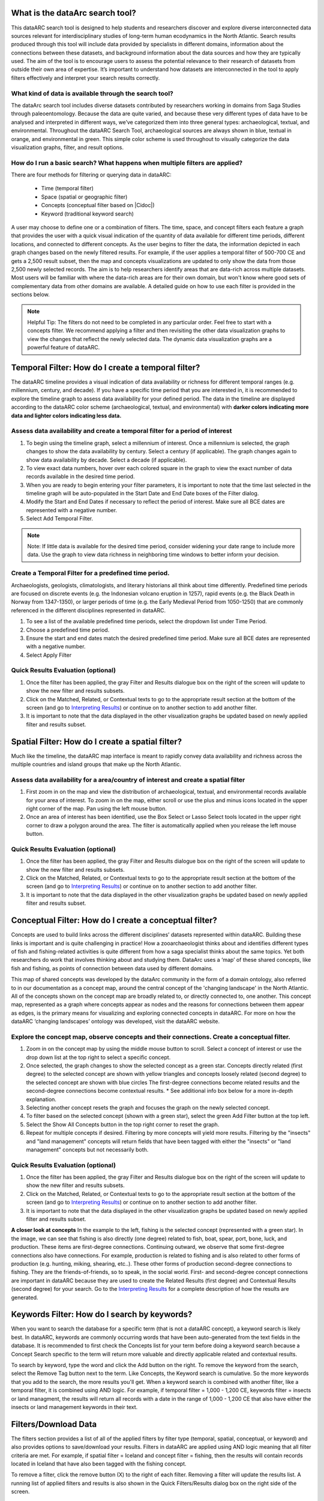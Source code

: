 .. |Cidoc| raw:: html

   <a href="http://www.cidoc-crm.org/" target="_blank">CIDOC CRM ontology</a>
  
.. raw:: html

    <style> .bluish {color:#6177aa} font-weight: bold</style>
    <style> .orangish {color:#fb804f} </style>
    <style> .greenish {color:#4cb897} </style>
    
.. raw:: html

    <style> .conceptgreen {color:#28a745} </style>
    <style> .conceptblue {color:#007bff} </style>
    <style> .conceptyellow {color:#e8b211} </style>
    
    
.. role:: bluish

.. role:: orangish

.. role:: greenish

.. role:: conceptgreen

.. role:: conceptblue

.. role:: conceptyellow


What is the dataArc search tool?
=================================

This dataARC search tool is designed to help students and researchers discover and explore diverse interconnected data sources relevant for interdisciplinary studies of long-term human ecodynamics in the North Atlantic. Search results produced through this tool will include data provided by specialists in different domains, information about the connections between these datasets, and background information about the data sources and how they are typically used. The aim of the tool is to encourage users to assess the potential relevance to their research of datasets from outside their own area of expertise. It’s important to understand how datasets are interconnected in the tool to apply filters effectively and interpret your search results correctly. 

.. image:: _static/dataarc.jpg

What kind of data is available through the search tool?
----------------------------------------------------------

The dataArc search tool includes diverse datasets contributed by researchers working in domains from Saga Studies through paleoentomology. Because the data are quite varied, and because these very different types of data have to be analysed and interpreted in different ways, we’ve categorized them into three general types:  archaeological, textual, and environmental.  Throughout the dataARC Search Tool, :bluish:`archaeological sources are always shown in blue`, :orangish:`textual in orange`, and :greenish:`environmental in green`.  This simple color scheme is used throughout to visually categorize the data visualization graphs, filter, and result options. 

How do I run a basic search?  What happens when multiple filters are applied?
------------------------------------------------------------------------------

There are four methods for filtering or querying data in dataARC:

        -          Time (temporal filter)
        -          Space (spatial or geographic filter)
        -          Concepts (conceptual filter based on |Cidoc|)
        -          Keyword (traditional keyword search)
        
A user may choose to define one or a combination of filters.  The time, space, and concept filters each feature a graph that provides the user with a quick visual indication of the quantity of data available for different time periods, different locations, and connected to different concepts.  As the user begins to filter the data, the information depicted in each graph changes based on the newly filtered results.  For example, if the user applies a temporal filter of 500-700 CE and gets a 2,500 result subset, then the map and concepts visualizations are updated to only show the data from those 2,500 newly selected records.  The aim is to help researchers identify areas that are data-rich across multiple datasets. Most users will be familiar with where the data-rich areas are for their own domain, but won't know where good sets of complementary data from other domains are available. A detailed guide on how to use each filter is provided in the sections below.

.. note:: Helpful Tip:  The filters do not need to be completed in any particular order.  Feel free to start with a concepts filter.  We recommend applying a filter and then revisiting the other data visualization graphs to view the changes that reflect the newly selected data.  The dynamic data visualization graphs are a powerful feature of dataARC.

Temporal Filter: How do I create a temporal filter?
=====================================================

The dataARC timeline provides a visual indication of data availability or richness for different temporal ranges (e.g. millennium, century, and decade).  If you have a specific time period that you are interested in, it is recommended to explore the timeline graph to assess data availability for your defined period.  The data in the timeline are displayed according to the dataARC color scheme (:bluish:`archaeological`, :orangish:`textual`, and :greenish:`environmental`) with **darker colors indicating more data and lighter colors indicating less data.**  

.. image:: _static/timeline.jpg

Assess data availability and create a temporal filter for a period of interest
-------------------------------------------------------------------------------

1.  To begin using the timeline graph, select a millennium of interest.  Once a millennium is selected, the graph changes to show the data availability by century.  Select a century (if applicable).  The graph changes again to show data availability by decade.  Select a decade (if applicable).

2.  To view exact data numbers, hover over each colored square in the graph to view the exact number of data records available in the desired time period.  

3.  When you are ready to begin entering your filter parameters, it is important to note that the time last selected in the timeline graph will be auto-populated in the Start Date and End Date boxes of the Filter dialog.

4.  Modify the Start and End Dates if necessary to reflect the period of interest.  Make sure all BCE dates are represented with a negative number.

5.  Select Add Temporal Filter. 

.. note:: Note:  If little data is available for the desired time period, consider widening your date range to include more data.  Use the graph to view data richness in neighboring time windows to better inform your decision.

Create a Temporal Filter for a predefined time period. 
---------------------------------------------------------

Archaeologists, geologists, climatologists, and literary historians all think about time differently. Predefined time periods are focused on discrete events (e.g. the Indonesian volcano eruption in 1257), rapid events (e.g. the Black Death in Norway from 1347-1350), or larger periods of time (e.g. the Early Medieval Period from 1050-1250) that are commonly referenced in the different disciplines represented in dataARC.  

1.  To see a list of the available predefined time periods,  select the dropdown list under Time Period.

2.  Choose a predefined time period. 

3.  Ensure the start and end dates match the desired predefined time period. Make sure all BCE dates are represented with a negative number.

4.  Select Apply Filter


Quick Results Evaluation (optional)
--------------------------------
.. image:: _static/filter_box.jpg
   :width: 400
   :class: align-left
   
1.  Once the filter has been applied, the gray Filter and Results dialogue box on the right of the screen will update to show the new filter and results subsets.

2.  Click on the Matched, Related, or Contextual texts to go to the appropriate result section at the bottom of the screen (and go to `Interpreting Results <#interpreting-results-why-do-i-have-three-sets-of-results>`__)  or continue on to another section to add another filter.

3.  It is important to note that the data displayed in the other visualization graphs be updated based on newly applied filter and results subset. 


Spatial Filter: How do I create a spatial filter?
===================================================================

Much like the timeline, the dataARC map interface is meant to rapidly convey data availability and richness across the multiple countries and island groups that make up the North Atlantic.

.. image:: _static/maps.jpg

Assess data availability for a area/country of interest and create a spatial filter
--------------------------------------------------------------------------------------
1.  First zoom in on the map and view the distribution of :bluish:`archaeological`, :orangish:`textual`, and :greenish:`environmental` records available for your area of interest. To zoom in on the map, either scroll or use the plus and minus icons located in the upper right corner of the map.  Pan using the left mouse button.

2.  Once an area of interest has been identified, use the Box Select or Lasso Select tools located in the upper right corner to draw a polygon around the area.   The filter is automatically applied when you release the left mouse button.


Quick Results Evaluation (optional)
--------------------------------
1.  Once the filter has been applied, the gray Filter and Results dialogue box on the right of the screen will update to show the new filter and results subsets.

2.  Click on the Matched, Related, or Contextual texts to go to the appropriate result section at the bottom of the screen (and go to `Interpreting Results <#interpreting-results-why-do-i-have-three-sets-of-results>`__) or continue on to another section to add another filter.

3.  It is important to note that the data displayed in the other visualization graphs be updated based on newly applied filter and results subset. 


Conceptual Filter: How do I create a conceptual filter?
=============================================================

Concepts are used to build links across the different disciplines’ datasets represented within dataARC. Building these links is important and is quite challenging in practice! How a zooarchaeologist thinks about and identifies different types of fish and fishing-related activities is quite different from how a saga specialist thinks about the same topics. Yet both researchers do work that involves thinking about and studying them. DataArc uses a ‘map’ of these shared concepts, like fish and fishing, as points of connection between data used by different domains.

This map of shared concepts was developed by the dataArc community in the form of a domain ontology, also referred to in our documentation as a concept map, around the central concept of the 'changing landscape' in the North Atlantic. All of the concepts shown on the concept map are broadly related to, or directly connected to, one another.  This concept map, represented as a graph where concepts appear as nodes and the reasons for connections between them appear as edges, is the primary means for visualizing and exploring connected concepts in dataARC. For more on how the dataARC ‘changing landscapes’ ontology was developed, visit the dataARC website. 

.. image:: _static/concept.jpg

Explore the concept map, observe concepts and their connections.  Create a conceptual filter.
------------------------------------------------------------------------------------------------

1.  Zoom in on the concept map by using the middle mouse button to scroll.  Select a concept of interest or use the drop down list at the top right to select a specific concept.

2.  Once selected, the graph changes to show the selected concept as a :conceptgreen:`green star`.  Concepts directly related (first degree) to the selected concept are shown with :conceptyellow:`yellow triangles` and concepts loosely related (second degree) to the selected concept are shown with :conceptblue:`blue circles`  The first-degree connections become related results and the second-degree connections become contextual results.  * See additional info box below for a more in-depth explanation. 

3.  Selecting another concept resets the graph and focuses the graph on the newly selected concept.  

4.  To filter based on the selected concept (shown with a green star), select the green Add Filter button at the top left.  

5.  Select the Show All Concepts button in the top right corner to reset the graph.

6.  Repeat for multiple concepts if desired. Filtering by more concepts will yield more results.  Filtering by the "insects" and "land management" concepts will return fields that have been tagged with either the "insects" or "land management" concepts but not necessarily both.


Quick Results Evaluation (optional)
--------------------------------
1.  Once the filter has been applied, the gray Filter and Results dialogue box on the right of the screen will update to show the new filter and results subsets.

2.  Click on the Matched, Related, or Contextual texts to go to the appropriate result section at the bottom of the screen (and go to `Interpreting Results <#interpreting-results-why-do-i-have-three-sets-of-results>`__) or continue on to another section to add another filter.

3.  It is important to note that the data displayed in the other visualization graphs be updated based on newly applied filter and results subset. 


.. image:: _static/fishing2.jpg
   :width: 350
   :class: align-left

**A closer look at concepts**
In the example to the left, fishing is the selected concept (represented with a green star).  In the image, we can see that fishing is also directly (one degree) related to fish, boat, spear, port, bone, luck, and production. These items are first-degree connections.  Continuing outward, we observe that some first-degree connections also have connections.  For example, production is related to fishing and is also related to other forms of production (e.g. hunting, miking, shearing, etc..). These other forms of production second-degree connections to fishing.  They are the friends-of-friends, so to speak, in the social world.  First- and second-degree concept connections are important in dataARC because they are used to create the Related Results (first degree) and Contextual Results (second degree) for your search. Go to the  `Interpreting Results <#interpreting-results-why-do-i-have-three-sets-of-results>`__ for a complete description of how the results are generated.
   
Keywords Filter: How do I search by keywords?
====================================================

When you want to search the database for a specific term (that is not a dataARC concept), a keyword search is likely best.  In dataARC, keywords are commonly occurring words that have been auto-generated from the text fields in the database.  It is recommended to first check the Concepts list for your term before doing a keyword search because a Concept Search specific to the term will return more valuable and directly applicable related and contextual results.

To search by keyword, type the word and click the Add button on the right.  To remove the keyword from the search, select the Remove Tag button next to the term.  Like Concepts, the Keyword search is cumulative. So the more keywords that you add to the search, the more results you'll get. When a keyword search is combined with another filter, like a temporal filter, it is combined using AND logic.  For example, if temporal filter = 1,000 - 1,200 CE, keywords filter = insects or land managment, the results will return all records with a date in the range of 1,000 - 1,200 CE that also have either the insects or land management keywords in their text.

Filters/Download Data
========================

.. image:: _static/filters.jpg

The filters section provides a list of all of the applied filters by filter type (temporal, spatial, conceptual, or keyword) and also provides options to save/download your results.  Filters in dataARC are applied using AND logic meaning that all filter criteria are met.  For example, if spatial filter = Iceland and concept filter = fishing, then the results will contain records located in Iceland that have also been tagged with the fishing concept.  

To remove a filter, click the remove button (X) to the right of each filter. Removing a filter will update the results list.   A running list of applied filters and results is also shown in the Quick Filters/Results dialog box on the right side of the screen.

Download Data
--------------

In order to download and save the results produced in the dataARC Search Tool, you have to first create a dataARC account.  To create an account, click the “Signup” button located on the far right of the top menu bar.  Next, you will be prompted to register by entering a username, email address, and password.  Once you have successfully registered, you will then be prompted to login to the site.

.. image:: _static/register.jpg

Go to the Login screen and enter your site credentials.

Now that you are successfully logged in, you are ready to download your data.  Go back to the Filters section and select the green Save Search button. Enter a Title and description for your new dataset and select Save.  

.. image:: _static/SaveSearch.jpg

The newly saved dataset can now be accessed in your dataARC profile.  Select Manage - Profile (replaced Login text) located at the top right of the menu.  Your new dataset will be listed under Saved Searches.   Select Request Download to download the data in jSON format.  If you are interested in previewing what datasets are in your search result, go to the `Results Preview section <#results----preview-the-data-before-you-download below>`__.  To better understand the three types of results (matched, related, and contextual), refer to the `Interpreting Results <#interpreting-results-why-do-i-have-three-sets-of-results>`__ section below.  To better understand **why** you recieved the results that you did, visit the `Why Section <#why-a-powerful-visualization-tool-for-understanding-your-results>`__.  

Interpreting Results: Why do I have three sets of results?   
===============================================================

The results section consists of three sections of results (matched, related, and contextual) that are grouped into :bluish:`archaeological`, :orangish:`textual`, and :greenish:`environmental` categories. The matched results are the number of data records directly returned from the applied filter(s).  Related and contextual results are the first- and second-degree concept connections identified in the matched results subset. Refer to the discussion above "A closer look at concepts" for a more detailed discussion of first-degree (related) and second-degree (contextual) connections.

Results (Matched Results)
--------------------------
The Results section displays **the number of records directly returned from one or more applied filter(s)**.  A simple filter example of “Time equals 500-700 CE” would return all data records with a date within the range of “500 - 700 CE.” These records are matched results.  

Related and Contextual Results
-------------------------------
Related and contextual results are linked **conceptually** to the matched results.  These result sets contain the data that are linked to first-degree (related) and second-degree (contextual) connections of the concepts included in the matched result subset.  This is explained in greater detail below and applies to any combination of temporal, spatial, and keyword filters.  When a concept filter is applied (individually or in combination with another filter), the related and contextual are the first-degree (related) and second-degree (contextual) concept connections of only the selected concept.  

Let’s revisit the first filter example, Temporal filter (500-700 CE).  Conveniently, dataARC has the visualization tools built-in to help convey how related and contextual results work.   After applying “Temporal filter (500-700 CE)”, scroll down to the Concepts map and view all of the selected concepts pertaining to the new record subset.  In the example shown below, lets say that there are 3500 results and that those results share 50 concepts.  Those 50 shared concepts referred to as "matched concepts" are depicted as :conceptgreen:`green circles` in the Concept graph. The related results are the first degree connections of the matched concepts depicted as :conceptyellow:`yellow triangles` and the contextual results are the second degree connections of the matched concepts depicted as :conceptblue:`blue circles`.  

.. image:: _static/updated_concepts.jpg

Because of the extreme interrelated nature of the data, a first degree connection can also be a matched concept if multiple conceptual filters are applied.  Therefore to avoid data duplication, all matched results are removed from the related results subset.  And all matched results and related results are removed from the contextual results subset.   
Therefore the matched results, related results, and contextual results for the temporal filter of “Time = 500-700 CE” are as follows:

**Temporal filter (500-700 CE)**
 
* **Matched results:**  All data records with a date within the range of 500 - 700 CE.  These results have concepts attached to them referred to as matched concepts.

* **Related results:**  All data records with concepts identified as first degree connections of the matched concepts LESS the matched results

* **Contextual results:**  All data records with concepts identified as second degree connections of the original matched concepts LESS the related results AND LESS the matched results 

It is important to note that related and contextual results are produced in the same manner for any combination of temporal, spatial, and keyword filters however when a concept filter is also added, then the related and contextual results will only apply to the selected concept(s).  Let’s add a Concept Filter = Fishing to the filter example above.

**Temporal filter (500-700 CE) AND Concept Filter (Fishing)**

* **Matched results:** All data records with a date within the range of 500 - 700 CE and tagged with the “fishing” concept

* **Related results:**  All data records with concepts identified as first degree connections of the  “fishing” concept LESS the matched results

* **Contextual results:** All data records with concepts identified as second degree connections of the  “fishing” concept LESS the related results AND LESS the matched results.

.. note:: Related and contextual results are the first-degree (related) and second-degree (contextual) concept connections for a selected concept or for the pool of matched concepts that have been identified from any combination of temporal, spatial, and keyword filters.  

Why are related and contextual results important? 
--------------------------------------------------

The dataArc search tool was created to support intentionally interdisciplinary data discovery. Related and contextual results are important when searching interdisciplinary data and researching interdisciplinary topics.

Each dataset in dataArc is mapped to the community’s set of shared concepts by its contributor, who is an expert in a specific discipline and has a broad familiarity with the other disciplines represented in our tool. Different data contributors will have different ideas about which concepts their data speaks to most directly. This is quite normal, even inevitable! Different disciplines prioritise different concepts and these priorities change as research trends shift over time. An unintended outcome of this situation is that a search on any given concept will become discipline specific. The aim of the dataArc search tool is to encourage interdisciplinary search and to help its users to see connections and find data across these conceptual divides between specialisms and disciplines.

Let’s explore this with an example:

  A specialist in Saga Studies might feel confident that some of her data is directly relevant to studies of production, but not feel confident that it provides direct evidence for animal husbandry. A zooarchaeologist might think that some of his data speaks directly to animal husbandry, but that the concept of production is too broad to be useful. These two researchers won’t map their data to the same concepts. This means that a search on any given concept will  likely miss out relevant data from other disciplines because of basic gaps in their core vocabularies and how researchers trained in them think about their data. 
 
  While our experts in this example will (for good reasons) map their data to the concepts to which it speaks with the most fidelity, they’ll agree that the concepts of production and animal husbandry are directly connected. This agreement has been captured in the concept map.

  A second zooarchaeologist using the dataArc search tool would likely search using the concept animal husbandry because he shares a disciplinary background and vocabulary with the other zooarchaeologist. To help this second zooarchaeologist to discover the saga studies data, which might be relevant to his research question, the dataArc search tool presents results connected to topics the interdisciplinary community thinks are closely related - bridging disciplinary divides created when we search using our own discipline’s ‘obvious’ default terms. 

---

In the dataArc search tool, the most directly connected concepts and their mapped data are one-degree away on the concept map. Less connected but still potentially relevant concepts and their mapped data are two-degrees away. 

Why not just group all the direct, related and contextual results together?
---------------------------------------------------------------------------

The dataArc search tool could, of course, group together all the results, rather than splitting them out based on how closely, conceptually speaking, they are related to the original search term. We’ve chosen to structure the results by how closely they are connected to the original search term, and to expose the explanations of these connections to help users to understand how experts from diverse domains have assessed the relevance of their data to shared different concepts. 

Because the data and disciplines collected together through the dataArc search tool are so diverse, it’s likely that as a user you will encounter data with which you’re really quite unfamiliar and find yourself uncertain about how relevant it is to your original search terms and what that relevance might be. The ‘direct’, ‘related’ and ‘contextual’ tiers of search results indicate the degree of relevance. 
 
Results -  Preview the data 
----------------------------

Before you download your data, you can preview the different datasets returned from your search filters in the Results section. The results are grouped by the :bluish:`archaeological`, :orangish:`textual`, and :greenish:`environmental` classification used throughout the site with the number of records returned listed under each category. The different datasets and the number of records returned in each dataset are also listed under each category. To view the records returned, click on the dataset name.  Once in the dataset view window, you can view individual records and also basic metadata about the project and the dataset fields.  When you are ready to to download your data results, return to the `Filters/Data Download section <#filtersdownload-data>`__.  To better understand why you received the results that you did, visit the `Why Section <#why-a-powerful-visualization-tool-for-understanding-your-results>`__.

.. image:: _static/results.jpg

Why? A powerful visualization tool for understanding your results.
===================================================================


 


 
  
